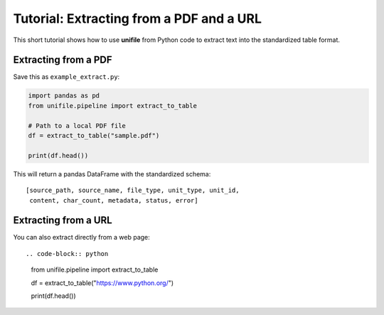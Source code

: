 Tutorial: Extracting from a PDF and a URL
========================================

This short tutorial shows how to use **unifile** from Python code
to extract text into the standardized table format.

Extracting from a PDF
---------------------

Save this as ``example_extract.py``:

.. code-block:: python

    import pandas as pd
    from unifile.pipeline import extract_to_table

    # Path to a local PDF file
    df = extract_to_table("sample.pdf")

    print(df.head())

This will return a pandas DataFrame with the standardized schema::

    [source_path, source_name, file_type, unit_type, unit_id,
     content, char_count, metadata, status, error]


Extracting from a URL
---------------------

You can also extract directly from a web page::

.. code-block:: python

    from unifile.pipeline import extract_to_table

    df = extract_to_table("https://www.python.org/")

    print(df.head())
